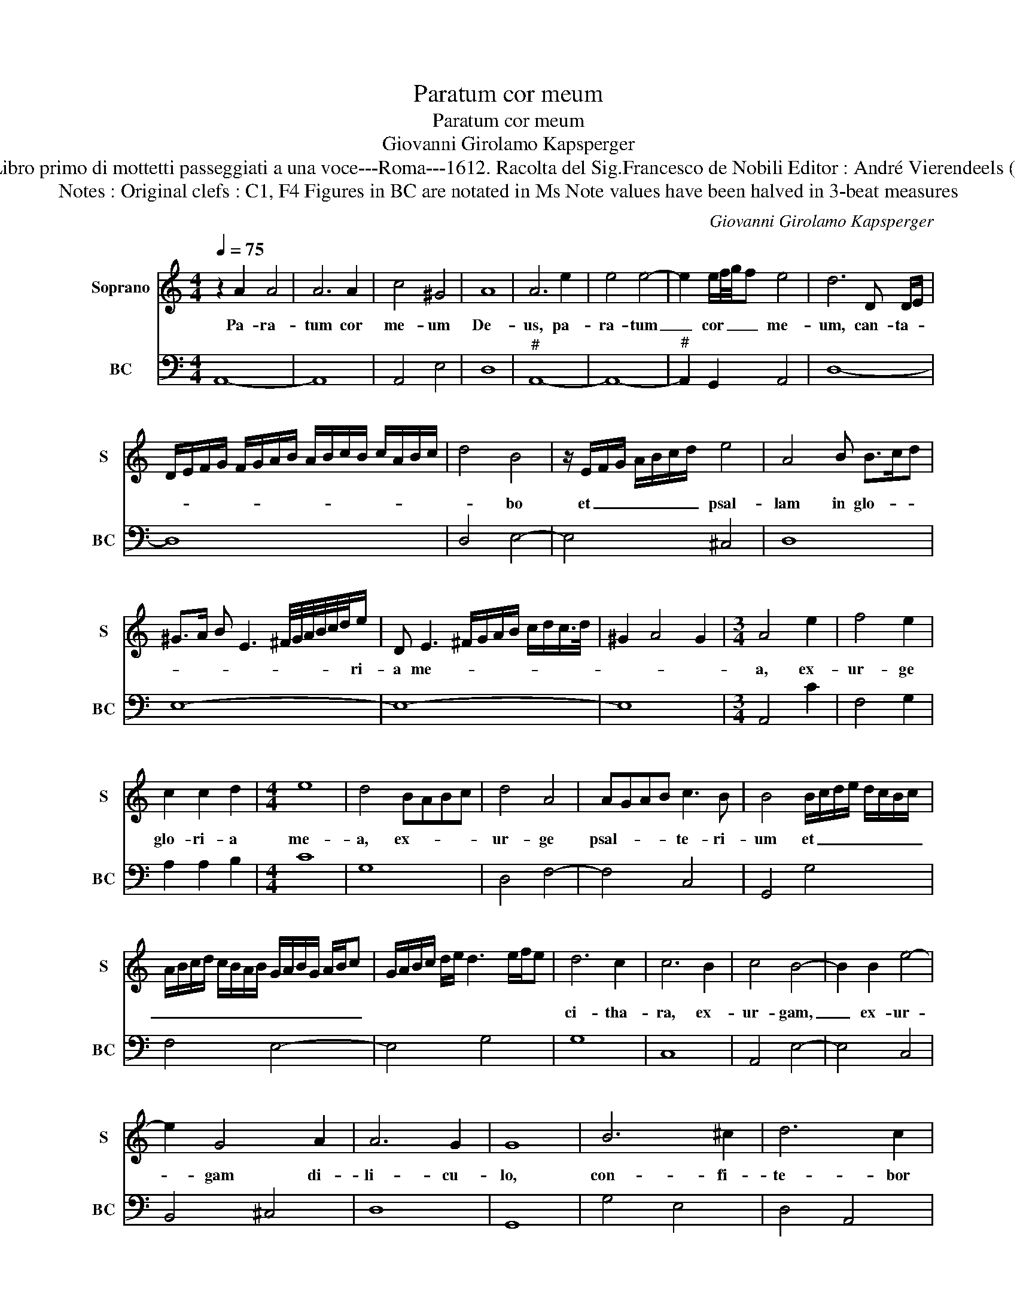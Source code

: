 X:1
T:Paratum cor meum
T:Paratum cor meum
T:Giovanni Girolamo Kapsperger
T:Source : Libro primo di mottetti passeggiati a una voce---Roma---1612. Racolta del Sig.Francesco de Nobili Editor : André Vierendeels (19/10/15).
T:Notes : Original clefs : C1, F4 Figures in BC are notated in Ms Note values have been halved in 3-beat measures
C:Giovanni Girolamo Kapsperger
%%score 1 2
L:1/8
Q:1/4=75
M:4/4
K:C
V:1 treble nm="Soprano" snm="S"
V:2 bass nm="BC" snm="BC"
V:1
 z2 A2 A4 | A6 A2 | c4 ^G4 | A8 | A6 e2 | e4 e4- | e2 e/f/4g/4f e4 | d6 D D/E/ | %8
w: Pa- ra-|tum cor|me- um|De-|us, pa-|ra- tum|_ cor _ _ _ me-|um, can- ta- *|
 D/E/F/G/ F/G/A/B/ A/B/c/B/ c/A/B/c/ | d4 B4 | z/ E/F/G/ A/B/c/d/ e4 | A4 B B>cd | %12
w: |* bo|et _ _ _ _ _ _ psal-|lam in glo- * *|
 ^G>A B E3 ^F/4G/4A/4B/4c/4d/4e/ | D E3 ^F/G/A/B/ c/d/c/>d/ | ^G2 A4 G2 |[M:3/4] A4 e2 | f4 e2 | %17
w: * * * * * * * * * * ri-|a me- * * * * * * * *||a, ex-|ur- ge|
 c2 c2 d2 |[M:4/4] e8 | d4 BABc | d4 A4 | AGAB c3 B | B4 B/c/d/e/ d/c/B/c/ | %23
w: glo- ri- a|me-|a, ex- * * *|ur- ge|psal- * * * te- ri-|um et _ _ _ _ _ _ _|
 A/B/c/d/ c/B/A/B/ G/A/B/G/ A/B/c | G/A/B/c/ d/e/ d3 e/f/e | d6 c2 | c6 B2 | c4 B4- | B2 B2 e4- | %29
w: _ _ _ _ _ _ _ _ _ _ _ _ _ _ _||ci- tha-|ra, ex-|ur- gam,|_ ex- ur-|
 e2 G4 A2 | A6 G2 | G8 | B6 ^c2 | d6 c2 | B4 B2 c2 | cBAG A3 A | A6 DE | FGAB cBcA | B2 c4 B2 | %39
w: * gam di-|li- cu-|lo,|con- fi-|te- bor|ti- bi in|po- * * * * pu-|lis Do- *||* * mi-|
 c8 | e2 e/d/c/B/ c/B/A/^G/ A/E/^F/G/ | A/B/c/d/ e/c/d/e/ f/e/d/c/ B/c/d/e/ | %42
w: ne|et psal- * * * * * * * * * * *||
 c/d/B/c/ A/B/c/B/ c/A/B/^c/ d/c/d/B/ | ^c2 d2 d2 c2 | d>A D/E/F/G/ A/B/c/A/ B/c/d/A/ | %45
w: |lam _ ti- bi|_ in na- * * * * * * * * * * *|
 B/c/d/e/ f/c/d/e/ f/e/d/c/ B/A/G/F/ | E/F/G/F/ G/E/^F/G/ A/G/A/F/ G/A/B | %47
w: ||
 E/4^F/4G/4A/4B/4c/4 B2 c/4d/4 c2 d/e/^G- | GA/B/ E3 ^F/^G/ A/G/A/F/ | ^G2 A2 A3 G | !fermata!A8 |] %51
w: ||* ti- o- ni-|bus.|
V:2
 A,,8- | A,,8 | A,,4 E,4 | D,8 |"^#" A,,8- | A,,8- |"^#" A,,2 G,,2 A,,4 | D,8- | D,8 | D,4 E,4- | %10
 E,4 ^C,4 | D,8 | E,8- | E,8- | E,8 |[M:3/4] A,,4 C2 | F,4 G,2 | A,2 A,2 B,2 |[M:4/4] C8 | G,8 | %20
 D,4 F,4- | F,4 C,4 | G,,4 G,4 | F,4 E,4- | E,4 G,4 | G,8 | C,8 | A,,4 E,4- | E,4 C,4 | B,,4 ^C,4 | %30
 D,8 | G,,8 | G,4 E,4 | D,4 A,,4 | E,8 | F,8- | F,8- | F,8 | E,4 D,4 | C,8 | C,8- | C,4 D,4 | D,8 | %43
 A,,8 | D,8- | D,8 | E,8 | E,8- | E,8- | E,8 | !fermata!A,,8 |] %51

